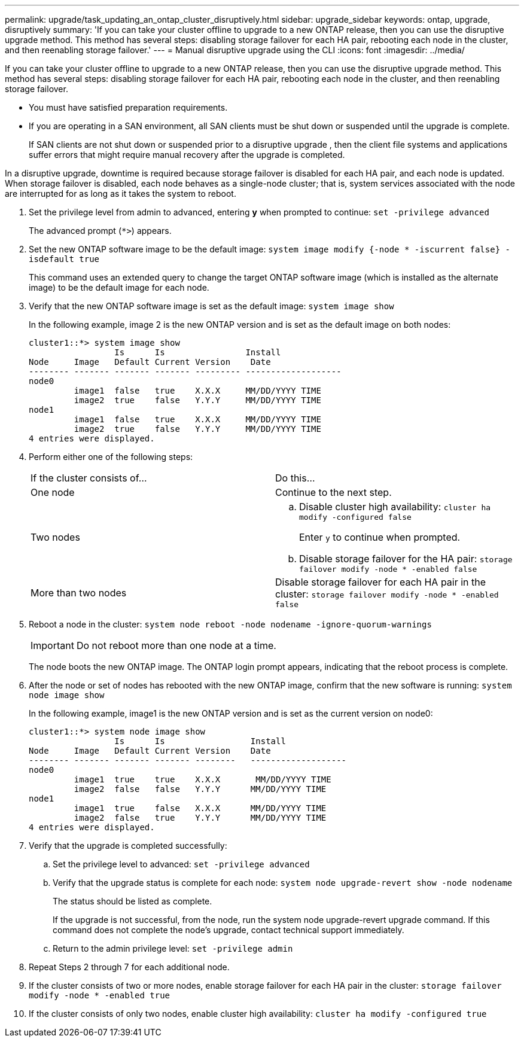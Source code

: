 ---
permalink: upgrade/task_updating_an_ontap_cluster_disruptively.html
sidebar: upgrade_sidebar
keywords: ontap, upgrade, disruptively
summary: 'If you can take your cluster offline to upgrade to a new ONTAP release, then you can use the disruptive upgrade method. This method has several steps: disabling storage failover for each HA pair, rebooting each node in the cluster, and then reenabling storage failover.'
---
= Manual disruptive upgrade using the CLI
:icons: font
:imagesdir: ../media/

[.lead]
If you can take your cluster offline to upgrade to a new ONTAP release, then you can use the disruptive upgrade method. This method has several steps: disabling storage failover for each HA pair, rebooting each node in the cluster, and then reenabling storage failover.

* You must have satisfied preparation requirements.
* If you are operating in a SAN environment, all SAN clients must be shut down or suspended until the upgrade is complete.
+
If SAN clients are not shut down or suspended prior to a disruptive upgrade , then the client file systems and applications suffer errors that might require manual recovery after the upgrade is completed.

In a disruptive upgrade, downtime is required because storage failover is disabled for each HA pair, and each node is updated. When storage failover is disabled, each node behaves as a single-node cluster; that is, system services associated with the node are interrupted for as long as it takes the system to reboot.

. Set the privilege level from admin to advanced, entering *y* when prompted to continue: `set -privilege advanced`
+
The advanced prompt (`*>`) appears.

. Set the new ONTAP software image to be the default image: `system image modify {-node * -iscurrent false} -isdefault true`
+
This command uses an extended query to change the target ONTAP software image (which is installed as the alternate image) to be the default image for each node.

. Verify that the new ONTAP software image is set as the default image: `system image show`
+
In the following example, image 2 is the new ONTAP version and is set as the default image on both nodes:
+
----
cluster1::*> system image show
                 Is      Is                Install
Node     Image   Default Current Version    Date
-------- ------- ------- ------- --------- -------------------
node0
         image1  false   true    X.X.X     MM/DD/YYYY TIME
         image2  true    false   Y.Y.Y     MM/DD/YYYY TIME
node1
         image1  false   true    X.X.X     MM/DD/YYYY TIME
         image2  true    false   Y.Y.Y     MM/DD/YYYY TIME
4 entries were displayed.
----

. Perform either one of the following steps:
+
|===
| If the cluster consists of...| Do this...
a|
One node
a|
Continue to the next step.
a|
Two nodes
a|

 .. Disable cluster high availability: `cluster ha modify -configured false`
+
Enter `y` to continue when prompted.

 .. Disable storage failover for the HA pair: `storage failover modify -node * -enabled false`

a|
More than two nodes
a|
Disable storage failover for each HA pair in the cluster: `storage failover modify -node * -enabled false`
|===

. Reboot a node in the cluster: `system node reboot -node nodename -ignore-quorum-warnings`
+
IMPORTANT: Do not reboot more than one node at a time.
+
The node boots the new ONTAP image. The ONTAP login prompt appears, indicating that the reboot process is complete.

. After the node or set of nodes has rebooted with the new ONTAP image, confirm that the new software is running: `system node image show`
+
In the following example, image1 is the new ONTAP version and is set as the current version on node0:
+
----
cluster1::*> system node image show
                 Is      Is                 Install
Node     Image   Default Current Version    Date
-------- ------- ------- ------- --------   -------------------
node0
         image1  true    true    X.X.X       MM/DD/YYYY TIME
         image2  false   false   Y.Y.Y      MM/DD/YYYY TIME
node1
         image1  true    false   X.X.X      MM/DD/YYYY TIME
         image2  false   true    Y.Y.Y      MM/DD/YYYY TIME
4 entries were displayed.
----

. Verify that the upgrade is completed successfully:
 .. Set the privilege level to advanced: `set -privilege advanced`
 .. Verify that the upgrade status is complete for each node: `system node upgrade-revert show -node nodename`
+
The status should be listed as complete.
+
If the upgrade is not successful, from the node, run the system node upgrade-revert upgrade command. If this command does not complete the node's upgrade, contact technical support immediately.

 .. Return to the admin privilege level: `set -privilege admin`
. Repeat Steps 2 through 7 for each additional node.
. If the cluster consists of two or more nodes, enable storage failover for each HA pair in the cluster: `storage failover modify -node * -enabled true`
. If the cluster consists of only two nodes, enable cluster high availability: `cluster ha modify -configured true`
